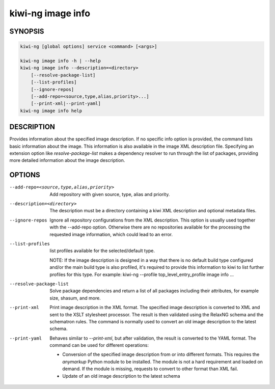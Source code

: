 kiwi-ng image info
==================

.. _db_image_info_synopsis:

SYNOPSIS
--------

.. code:: bash

   kiwi-ng [global options] service <command> [<args>]

   kiwi-ng image info -h | --help
   kiwi-ng image info --description=<directory>
       [--resolve-package-list]
       [--list-profiles]
       [--ignore-repos]
       [--add-repo=<source,type,alias,priority>...]
       [--print-xml|--print-yaml]
   kiwi-ng image info help

.. _db_image_info_desc:

DESCRIPTION
-----------

Provides information about the specified image description. If no specific info
option is provided, the command lists basic information about the image. This
information is also available in the image XML description file. Specifying an
extension option like `resolve-package-list` makes a dependency resolver to
run through the list of packages, providing more detailed information about
the image description.

.. _db_image_info_opts:

OPTIONS
-------

--add-repo=<source,type,alias,priority>

  Add repository with given source, type, alias and priority.

--description=<directory>

  The description must be a directory containing a kiwi XML
  description and optional metadata files.

--ignore-repos

  Ignore all repository configurations from the XML description.
  This option is usually used together with the --add-repo
  option. Otherwise there are no repositories available for the
  processing the requested image information, which could lead
  to an error.

--list-profiles

  list profiles available for the selected/default type.

  NOTE:
  If the image description is designed in a way that there
  is no default build type configured and/or the main build
  type is also profiled, it's required to provide this
  information to kiwi to list further profiles for this type.
  For example: kiwi-ng --profile top_level_entry_profile image info ...

--resolve-package-list

  Solve package dependencies and return a list of all
  packages including their attributes, for example size,
  shasum, and more.

--print-xml

  Print image description in the XML format. The specified image description is
  converted to XML and sent to the XSLT stylesheet processor. The result is then
  validated using the RelaxNG schema and the schematron rules. The command is
  normally used to convert an old image description to the latest schema.

--print-yaml

  Behaves similar to `--print-xml`, but after validation, the result is
  converted to the YAML format. The command can be used for different
  operations:

  * Conversion of the specified image description from or into different
    formats. This requires the `anymarkup` Python module to be installed. The
    module is not a hard requirement and loaded on demand. If the module is
    missing, requests to convert to other format than XML fail.

  * Update of an old image description to the latest schema
